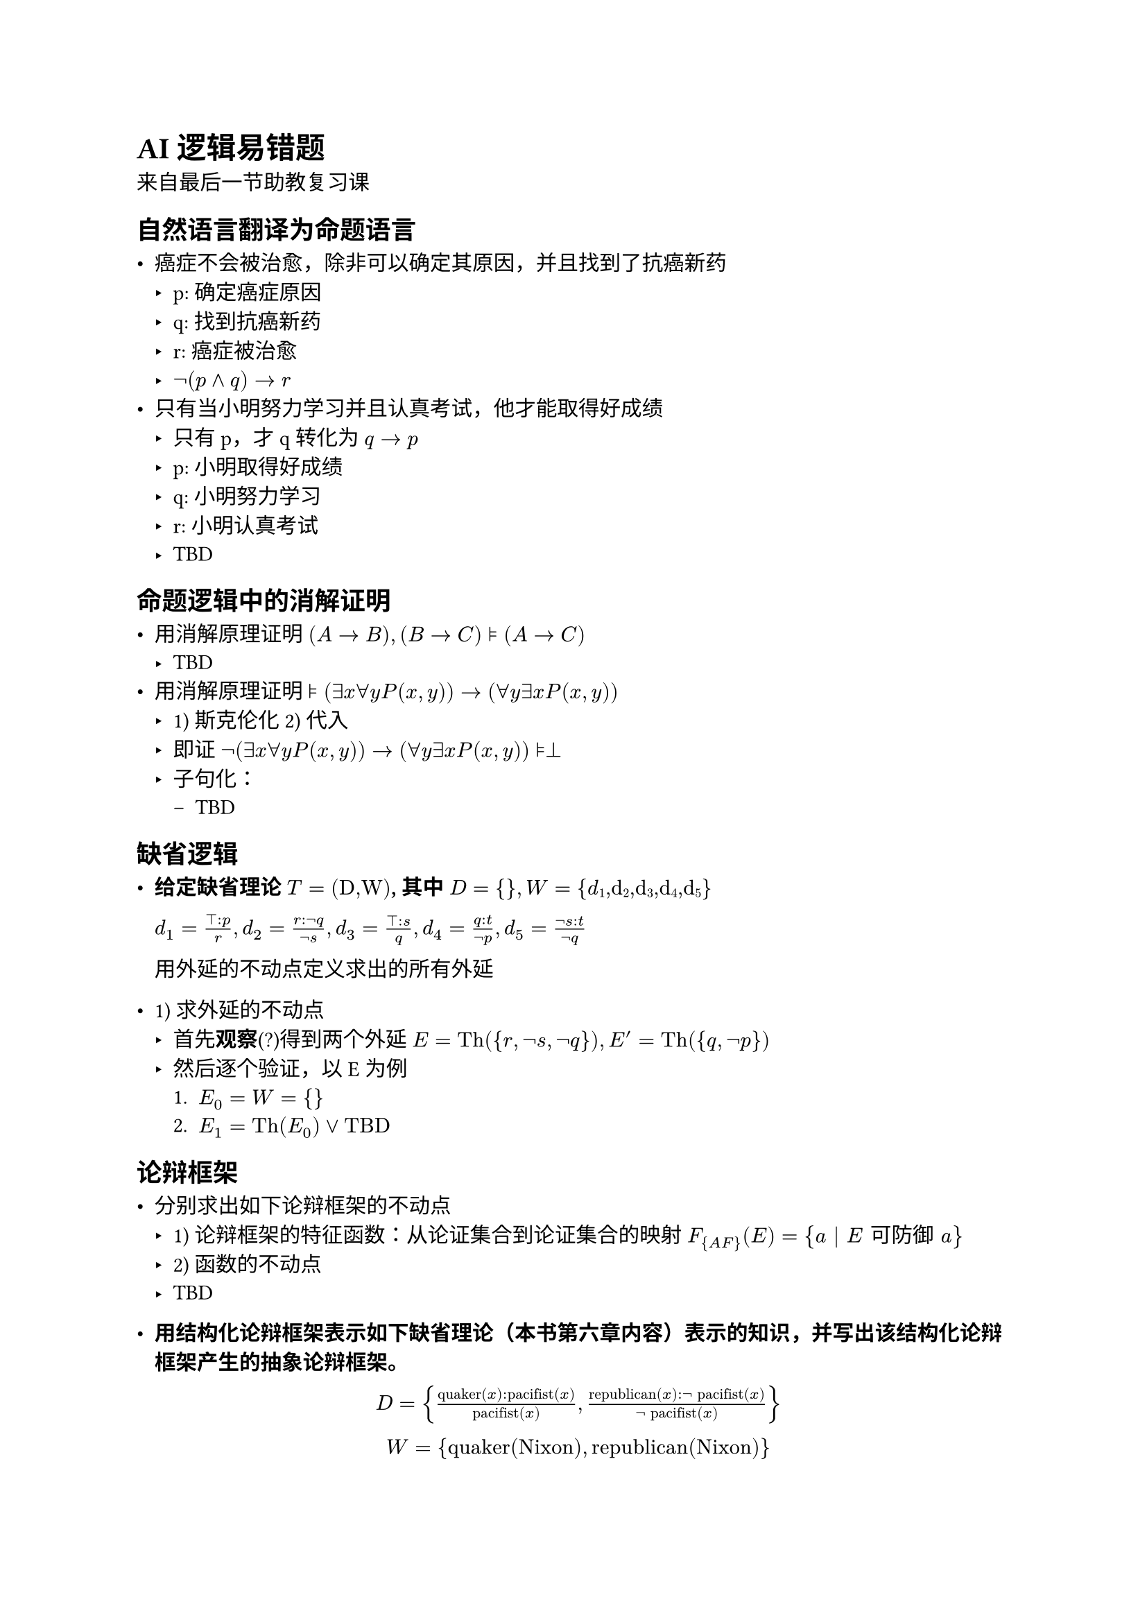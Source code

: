#set text(font: "STZhongsong")

= AI 逻辑易错题

来自最后一节助教复习课

== 自然语言翻译为命题语言

- 癌症不会被治愈，除非可以确定其原因，并且找到了抗癌新药
  - p: 确定癌症原因
  - q: 找到抗癌新药
  - r: 癌症被治愈
  - $not (p and q) -> r$
- 只有当小明努力学习并且认真考试，他才能取得好成绩
  - 只有 p，才 q 转化为 $q -> p$
  - p: 小明取得好成绩
  - q: 小明努力学习
  - r: 小明认真考试
  - TBD

== 命题逻辑中的消解证明

- 用消解原理证明 $(A -> B), (B->C) models (A->C)$
  - TBD
- 用消解原理证明 $models (exists x forall y P(x,y)) -> (forall y exists x P(x,y))$
  - 1) 斯克伦化 2) 代入
  - 即证 $not (exists x forall y P(x,y)) -> (forall y exists x P(x,y)) models perp$
  - 子句化：
    - TBD


== 缺省逻辑

- #strong[给定缺省理论] $#emph[T] = (#emph[D,W];)$#strong[, 其中] $#emph[D]
  \= { }#strong[,] #emph[W] =
  {#emph[d];#sub[1];#emph[,d];#sub[2];#emph[,d];#sub[3];#emph[,d];#sub[4];#emph[,d];#sub[5];}$

  $d_1 = frac(top : p,r), d_2 = frac(r : not q, not s), d_3 = frac(top : s, q), d_4 = frac(q : t, not p), d_5 = frac(not s : t, not q)$


  用外延的不动点定义求出的所有外延

#let Th = text("Th")
#let TBD = text("TBD")

  - 1) 求外延的不动点
    - 首先*观察*(?)得到两个外延 $E = Th({r, not s, not q}), E' = Th({q, not p})$
    - 然后逐个验证，以 E 为例
      + $E_0 = W = {}$
      + $E_1 = Th(E_0) or TBD$

== 论辩框架

- 分别求出如下论辩框架的不动点
  - 1) 论辩框架的特征函数：从论证集合到论证集合的映射 $F_{A F}(E) = {a | E "可防御" a}$
  - 2) 函数的不动点
  - TBD

- #strong[用结构化论辩框架表示如下缺省理论（本书第六章内容）表示的知识，并写出该结构化论辩框架产生的抽象论辩框架。]

  #figure[$D = {frac(text("quaker")(x):text("pacifist")(x),text("pacifist")(x)), frac(text("republican")(x):not text("pacifist")(x), not text("pacifist")(x))}$]

  #figure[$W = {text("quaker(Nixon)"), text("republican(Nixon)")}$]

  令 $s_1 = frac(text("quaker")(x):text("pacifist")(x),text("pacifist")(x)), s_2 = frac(text("republican")(x):not text("pacifist")(x), not text("pacifist")(x))}$

  #let Nixon = text("Nixon")
  #let pacifist = text("pacifist")
  #let quaker = text("quaker")
  #let republican = text("republican")

  则 $s_1$ 通过基代换可得到 $quaker(Nixon) => pacifist(Nixon)$, $s_2$ 通过基代换可得到 $republican(Nixon) => not pacifist(Nixon)$，这里 $=>$ 代表“可缺省地推出”

  TBD

